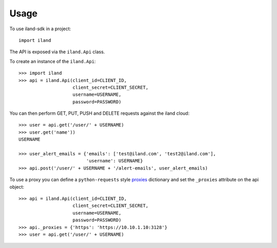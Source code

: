 =====
Usage
=====

To use iland-sdk in a project::

    import iland

The API is exposed via the ``iland.Api`` class.

To create an instance of the ``iland.Api``::

    >>> import iland
    >>> api = iland.Api(client_id=CLIENT_ID,
                        client_secret=CLIENT_SECRET,
                        username=USERNAME,
                        password=PASSWORD)

You can then perform GET, PUT, PUSH and DELETE requests against the iland
cloud::

    >>> user = api.get('/user/' + USERNAME)
    >>> user.get('name'))
    USERNAME

    >>> user_alert_emails = {'emails': ['test@iland.com', 'test2@iland.com'],
                             'username': USERNAME}
    >>> api.post('/user/' + USERNAME + '/alert-emails', user_alert_emails)

To use a proxy you can define a ``python-requests`` style proxies_ dictionary
and set the ``_proxies`` attribute on the api object::

    >>> api = iland.Api(client_id=CLIENT_ID,
                        client_secret=CLIENT_SECRET,
                        username=USERNAME,
                        password=PASSWORD)
    >>> api._proxies = {'https': 'https://10.10.1.10:3128'}
    >>> user = api.get('/user/' + USERNAME)

.. _proxies: http://docs.python-requests.org/en/master/user/advanced/#proxies
